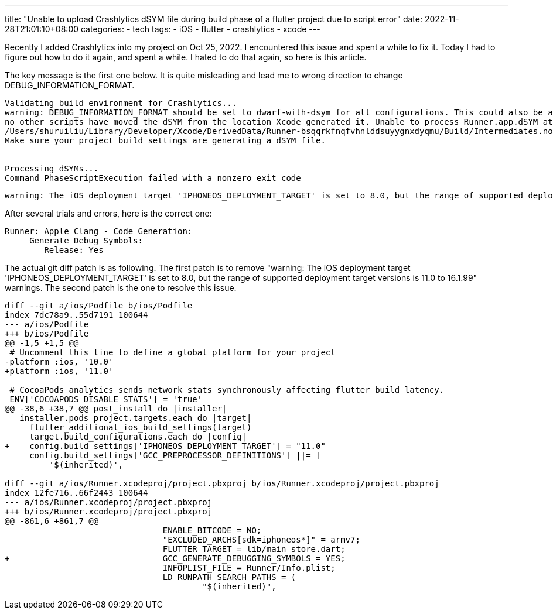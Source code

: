 
---
title: "Unable to upload Crashlytics dSYM file during build phase of a flutter project due to script error"
date: 2022-11-28T21:01:10+08:00
categories:
- tech
tags:
- iOS
- flutter
- crashlytics
- xcode
---

Recently I added Crashlytics into my project on Oct 25, 2022. I encountered this issue and spent a while to fix it. Today I had to figure out how to do it again, and spent a while. I hated to do that again, so here is this article.

The key message is the first one below.  It is quite misleading and lead me to wrong direction to change DEBUG_INFORMATION_FORMAT. 

....
Validating build environment for Crashlytics...
warning: DEBUG_INFORMATION_FORMAT should be set to dwarf-with-dsym for all configurations. This could also be a timing issue, make sure the Firebase run script build phase is the last build phase and
no other scripts have moved the dSYM from the location Xcode generated it. Unable to process Runner.app.dSYM at path
/Users/shuruiliu/Library/Developer/Xcode/DerivedData/Runner-bsqqrkfnqfvhnlddsuyygnxdyqmu/Build/Intermediates.noindex/ArchiveIntermediates/Runner/BuildProductsPath/Release-iphoneos/Runner.app.dSYM
Make sure your project build settings are generating a dSYM file.


Processing dSYMs...
Command PhaseScriptExecution failed with a nonzero exit code
....

....
warning: The iOS deployment target 'IPHONEOS_DEPLOYMENT_TARGET' is set to 8.0, but the range of supported deployment target versions is 11.0 to 16.1.99
....


After several trials and errors, here is the correct one: 

....
Runner: Apple Clang - Code Generation:
     Generate Debug Symbols:
        Release: Yes
....


The actual git diff patch is as following. The first patch is to remove "warning: The iOS deployment target 'IPHONEOS_DEPLOYMENT_TARGET' is set to 8.0, but the range of supported deployment target versions is 11.0 to 16.1.99" warnings. The second patch is the one to resolve this issue.

[source,diff]
----
diff --git a/ios/Podfile b/ios/Podfile
index 7dc78a9..55d7191 100644
--- a/ios/Podfile
+++ b/ios/Podfile
@@ -1,5 +1,5 @@
 # Uncomment this line to define a global platform for your project
-platform :ios, '10.0'
+platform :ios, '11.0'
 
 # CocoaPods analytics sends network stats synchronously affecting flutter build latency.
 ENV['COCOAPODS_DISABLE_STATS'] = 'true'
@@ -38,6 +38,7 @@ post_install do |installer|
   installer.pods_project.targets.each do |target|
     flutter_additional_ios_build_settings(target)
     target.build_configurations.each do |config|
+    config.build_settings['IPHONEOS_DEPLOYMENT_TARGET'] = "11.0"
     config.build_settings['GCC_PREPROCESSOR_DEFINITIONS'] ||= [
         '$(inherited)',
 
diff --git a/ios/Runner.xcodeproj/project.pbxproj b/ios/Runner.xcodeproj/project.pbxproj
index 12fe716..66f2443 100644
--- a/ios/Runner.xcodeproj/project.pbxproj
+++ b/ios/Runner.xcodeproj/project.pbxproj
@@ -861,6 +861,7 @@
                                ENABLE_BITCODE = NO;
                                "EXCLUDED_ARCHS[sdk=iphoneos*]" = armv7;
                                FLUTTER_TARGET = lib/main_store.dart;
+                               GCC_GENERATE_DEBUGGING_SYMBOLS = YES;
                                INFOPLIST_FILE = Runner/Info.plist;
                                LD_RUNPATH_SEARCH_PATHS = (
                                        "$(inherited)",
----